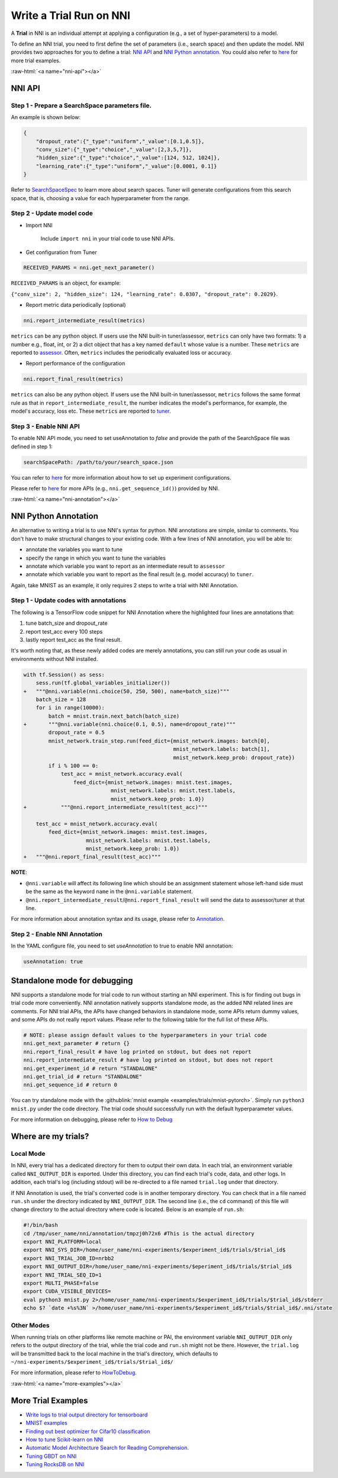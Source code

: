 .. role:: raw-html(raw)
   :format: html


Write a Trial Run on NNI
========================

A **Trial** in NNI is an individual attempt at applying a configuration (e.g., a set of hyper-parameters) to a model.

To define an NNI trial, you need to first define the set of parameters (i.e., search space) and then update the model. NNI provides two approaches for you to define a trial: `NNI API <#nni-api>`__ and `NNI Python annotation <#nni-annotation>`__. You could also refer to `here <#more-examples>`__ for more trial examples.

:raw-html:`<a name="nni-api"></a>`

NNI API
-------

Step 1 - Prepare a SearchSpace parameters file.
^^^^^^^^^^^^^^^^^^^^^^^^^^^^^^^^^^^^^^^^^^^^^^^

An example is shown below:

.. code-block:: json

   {
       "dropout_rate":{"_type":"uniform","_value":[0.1,0.5]},
       "conv_size":{"_type":"choice","_value":[2,3,5,7]},
       "hidden_size":{"_type":"choice","_value":[124, 512, 1024]},
       "learning_rate":{"_type":"uniform","_value":[0.0001, 0.1]}
   }

Refer to `SearchSpaceSpec <../Tutorial/SearchSpaceSpec.rst>`__ to learn more about search spaces. Tuner will generate configurations from this search space, that is, choosing a value for each hyperparameter from the range.

Step 2 - Update model code
^^^^^^^^^^^^^^^^^^^^^^^^^^


* Import NNI

    Include ``import nni`` in your trial code to use NNI APIs.

* Get configuration from Tuner

.. code-block:: python

   RECEIVED_PARAMS = nni.get_next_parameter()

``RECEIVED_PARAMS`` is an object, for example:

``{"conv_size": 2, "hidden_size": 124, "learning_rate": 0.0307, "dropout_rate": 0.2029}``.


* Report metric data periodically (optional)

.. code-block:: python

   nni.report_intermediate_result(metrics)

``metrics`` can be any python object. If users use the NNI built-in tuner/assessor, ``metrics`` can only have two formats: 1) a number e.g., float, int, or 2) a dict object that has a key named ``default`` whose value is a number. These ``metrics`` are reported to `assessor <../Assessor/BuiltinAssessor.rst>`__. Often, ``metrics`` includes the periodically evaluated loss or accuracy.


* Report performance of the configuration

.. code-block:: python

   nni.report_final_result(metrics)

``metrics`` can also be any python object. If users use the NNI built-in tuner/assessor, ``metrics`` follows the same format rule as that in ``report_intermediate_result``\ , the number indicates the model's performance, for example, the model's accuracy, loss etc. These ``metrics`` are reported to `tuner <../Tuner/BuiltinTuner.rst>`__.

Step 3 - Enable NNI API
^^^^^^^^^^^^^^^^^^^^^^^

To enable NNI API mode, you need to set useAnnotation to *false* and provide the path of the SearchSpace file was defined in step 1:

.. code-block:: yaml

   searchSpacePath: /path/to/your/search_space.json

You can refer to `here <../Tutorial/ExperimentConfig.rst>`__ for more information about how to set up experiment configurations.

Please refer to `here <../sdk_reference.rst>`__ for more APIs (e.g., ``nni.get_sequence_id()``\ ) provided by NNI.

:raw-html:`<a name="nni-annotation"></a>`

NNI Python Annotation
---------------------

An alternative to writing a trial is to use NNI's syntax for python. NNI annotations are simple, similar to comments. You don't have to make structural changes to your existing code. With a few lines of NNI annotation, you will be able to:


* annotate the variables you want to tune
* specify the range  in which you want to tune the variables
* annotate which variable you want to report as an intermediate result to ``assessor``
* annotate which variable you want to report as the final result (e.g. model accuracy) to ``tuner``.

Again, take MNIST as an example, it only requires 2 steps to write a trial with NNI Annotation.

Step 1 - Update codes with annotations
^^^^^^^^^^^^^^^^^^^^^^^^^^^^^^^^^^^^^^

The following is a TensorFlow code snippet for NNI Annotation where the highlighted four lines are annotations that:


#. tune batch_size and dropout_rate
#. report test_acc every 100 steps
#. lastly report test_acc as the final result.

It's worth noting that, as these newly added codes are merely annotations, you can still run your code as usual in environments without NNI installed.

.. code-block:: diff

   with tf.Session() as sess:
       sess.run(tf.global_variables_initializer())
   +   """@nni.variable(nni.choice(50, 250, 500), name=batch_size)"""
       batch_size = 128
       for i in range(10000):
           batch = mnist.train.next_batch(batch_size)
   +       """@nni.variable(nni.choice(0.1, 0.5), name=dropout_rate)"""
           dropout_rate = 0.5
           mnist_network.train_step.run(feed_dict={mnist_network.images: batch[0],
                                                   mnist_network.labels: batch[1],
                                                   mnist_network.keep_prob: dropout_rate})
           if i % 100 == 0:
               test_acc = mnist_network.accuracy.eval(
                   feed_dict={mnist_network.images: mnist.test.images,
                               mnist_network.labels: mnist.test.labels,
                               mnist_network.keep_prob: 1.0})
   +           """@nni.report_intermediate_result(test_acc)"""

       test_acc = mnist_network.accuracy.eval(
           feed_dict={mnist_network.images: mnist.test.images,
                       mnist_network.labels: mnist.test.labels,
                       mnist_network.keep_prob: 1.0})
   +   """@nni.report_final_result(test_acc)"""

**NOTE**\ :


* ``@nni.variable`` will affect its following line which should be an assignment statement whose left-hand side must be the same as the keyword ``name`` in the ``@nni.variable`` statement.
* ``@nni.report_intermediate_result``\ /\ ``@nni.report_final_result`` will send the data to assessor/tuner at that line.

For more information about annotation syntax and its usage, please refer to `Annotation <../Tutorial/AnnotationSpec.rst>`__.

Step 2 - Enable NNI Annotation
^^^^^^^^^^^^^^^^^^^^^^^^^^^^^^

In the YAML configure file, you need to set *useAnnotation* to true to enable NNI annotation:

.. code-block:: bash

   useAnnotation: true

Standalone mode for debugging
-----------------------------

NNI supports a standalone mode for trial code to run without starting an NNI experiment. This is for finding out bugs in trial code more conveniently. NNI annotation natively supports standalone mode, as the added NNI related lines are comments. For NNI trial APIs, the APIs have changed behaviors in standalone mode, some APIs return dummy values, and some APIs do not really report values. Please refer to the following table for the full list of these APIs.

.. code-block:: python

   # NOTE: please assign default values to the hyperparameters in your trial code
   nni.get_next_parameter # return {}
   nni.report_final_result # have log printed on stdout, but does not report
   nni.report_intermediate_result # have log printed on stdout, but does not report
   nni.get_experiment_id # return "STANDALONE"
   nni.get_trial_id # return "STANDALONE"
   nni.get_sequence_id # return 0

You can try standalone mode with the :githublink:`mnist example <examples/trials/mnist-pytorch>`. Simply run ``python3 mnist.py`` under the code directory. The trial code should successfully run with the default hyperparameter values.

For more information on debugging, please refer to `How to Debug <../Tutorial/HowToDebug.rst>`__

Where are my trials?
--------------------

Local Mode
^^^^^^^^^^

In NNI, every trial has a dedicated directory for them to output their own data. In each trial, an environment variable called ``NNI_OUTPUT_DIR`` is exported. Under this directory, you can find each trial's code, data, and other logs. In addition, each trial's log (including stdout) will be re-directed to a file named ``trial.log`` under that directory.

If NNI Annotation is used, the trial's converted code is in another temporary directory. You can check that in a file named ``run.sh`` under the directory indicated by ``NNI_OUTPUT_DIR``. The second line (i.e., the ``cd`` command) of this file will change directory to the actual directory where code is located. Below is an example of ``run.sh``\ :

.. code-block:: bash

   #!/bin/bash
   cd /tmp/user_name/nni/annotation/tmpzj0h72x6 #This is the actual directory
   export NNI_PLATFORM=local
   export NNI_SYS_DIR=/home/user_name/nni-experiments/$experiment_id$/trials/$trial_id$
   export NNI_TRIAL_JOB_ID=nrbb2
   export NNI_OUTPUT_DIR=/home/user_name/nni-experiments/$eperiment_id$/trials/$trial_id$
   export NNI_TRIAL_SEQ_ID=1
   export MULTI_PHASE=false
   export CUDA_VISIBLE_DEVICES=
   eval python3 mnist.py 2>/home/user_name/nni-experiments/$experiment_id$/trials/$trial_id$/stderr
   echo $? `date +%s%3N` >/home/user_name/nni-experiments/$experiment_id$/trials/$trial_id$/.nni/state

Other Modes
^^^^^^^^^^^

When running trials on other platforms like remote machine or PAI, the environment variable ``NNI_OUTPUT_DIR`` only refers to the output directory of the trial, while the trial code and ``run.sh`` might not be there. However, the ``trial.log`` will be transmitted back to the local machine in the trial's directory, which defaults to ``~/nni-experiments/$experiment_id$/trials/$trial_id$/``

For more information, please refer to `HowToDebug <../Tutorial/HowToDebug.rst>`__.

:raw-html:`<a name="more-examples"></a>`

More Trial Examples
-------------------


* `Write logs to trial output directory for tensorboard <../Tutorial/Tensorboard.rst>`__
* `MNIST examples <MnistExamples.rst>`__
* `Finding out best optimizer for Cifar10 classification <Cifar10Examples.rst>`__
* `How to tune Scikit-learn on NNI <SklearnExamples.rst>`__
* `Automatic Model Architecture Search for Reading Comprehension. <SquadEvolutionExamples.rst>`__
* `Tuning GBDT on NNI <GbdtExample.rst>`__
* `Tuning RocksDB on NNI <RocksdbExamples.rst>`__
